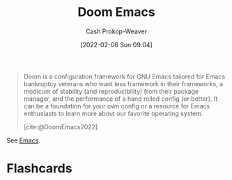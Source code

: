 :PROPERTIES:
:ID:       983095a2-2f92-46a9-868b-c79fa11fbcbb
:ROAM_REFS: [cite:@DoomEmacs2022]
:LAST_MODIFIED: [2023-09-05 Tue 20:15]
:END:
#+title: Doom Emacs
#+hugo_custom_front_matter: :slug "983095a2-2f92-46a9-868b-c79fa11fbcbb"
#+author: Cash Prokop-Weaver
#+date: [2022-02-06 Sun 09:04]

#+begin_quote
Doom is a configuration framework for GNU Emacs tailored for Emacs bankruptcy veterans who want less framework in their frameworks, a modicum of stability (and reproducibility) from their package manager, and the performance of a hand rolled config (or better). It can be a foundation for your own config or a resource for Emacs enthusiasts to learn more about our favorite operating system.

[cite:@DoomEmacs2022]
#+end_quote

See [[id:5ad4f07c-b06a-4dbf-afa5-176f25b0ded7][Emacs]].
* Flashcards
:PROPERTIES:
:ANKI_DECK: Default
:END:

#+print_bibliography: